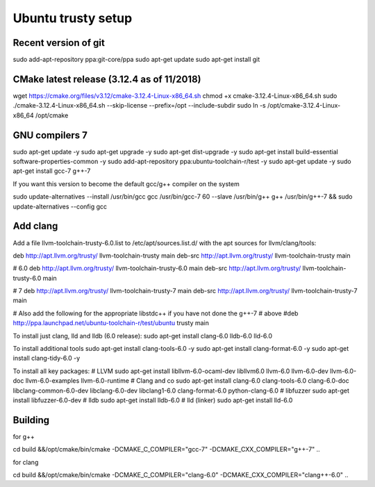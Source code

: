Ubuntu trusty setup
===================

Recent version of git
---------------------

sudo add-apt-repository ppa:git-core/ppa
sudo apt-get update
sudo apt-get install git

CMake latest release (3.12.4 as of 11/2018)
-------------------------------------------

wget https://cmake.org/files/v3.12/cmake-3.12.4-Linux-x86_64.sh
chmod +x cmake-3.12.4-Linux-x86_64.sh
sudo ./cmake-3.12.4-Linux-x86_64.sh --skip-license --prefix=/opt --include-subdir
sudo ln -s /opt/cmake-3.12.4-Linux-x86_64 /opt/cmake


GNU compilers 7
---------------

sudo apt-get update -y
sudo apt-get upgrade -y
sudo apt-get dist-upgrade -y
sudo apt-get install build-essential software-properties-common -y
sudo add-apt-repository ppa:ubuntu-toolchain-r/test -y
sudo apt-get update -y
sudo apt-get install gcc-7 g++-7

If you want this version to become the default gcc/g++ compiler on the system

sudo update-alternatives --install /usr/bin/gcc gcc /usr/bin/gcc-7 60 --slave /usr/bin/g++ g++ /usr/bin/g++-7 && \
sudo update-alternatives --config gcc

Add clang
-----------

Add a file llvm-toolchain-trusty-6.0.list to /etc/apt/sources.list.d/ with the apt sources
for llvm/clang/tools:

deb http://apt.llvm.org/trusty/ llvm-toolchain-trusty main
deb-src http://apt.llvm.org/trusty/ llvm-toolchain-trusty main

# 6.0
deb http://apt.llvm.org/trusty/ llvm-toolchain-trusty-6.0 main
deb-src http://apt.llvm.org/trusty/ llvm-toolchain-trusty-6.0 main

# 7
deb http://apt.llvm.org/trusty/ llvm-toolchain-trusty-7 main
deb-src http://apt.llvm.org/trusty/ llvm-toolchain-trusty-7 main

# Also add the following for the appropriate libstdc++ if you have not done the g++-7
# above
#deb http://ppa.launchpad.net/ubuntu-toolchain-r/test/ubuntu trusty main

To install just clang, lld and lldb (6.0 release):
sudo apt-get install clang-6.0 lldb-6.0 lld-6.0

To install additional tools
sudo apt-get install clang-tools-6.0 -y
sudo apt-get install clang-format-6.0 -y
sudo apt-get install clang-tidy-6.0 -y

To install all key packages:
# LLVM
sudo apt-get install libllvm-6.0-ocaml-dev libllvm6.0 llvm-6.0 llvm-6.0-dev llvm-6.0-doc llvm-6.0-examples llvm-6.0-runtime
# Clang and co
sudo apt-get install clang-6.0 clang-tools-6.0 clang-6.0-doc libclang-common-6.0-dev libclang-6.0-dev libclang1-6.0 clang-format-6.0 python-clang-6.0
# libfuzzer
sudo apt-get install libfuzzer-6.0-dev
# lldb
sudo apt-get install lldb-6.0
# lld (linker)
sudo apt-get install lld-6.0


Building
--------

for g++

cd build &&\
/opt/cmake/bin/cmake -DCMAKE_C_COMPILER="gcc-7" -DCMAKE_CXX_COMPILER="g++-7" ..

for clang

cd build &&\
/opt/cmake/bin/cmake -DCMAKE_C_COMPILER="clang-6.0" -DCMAKE_CXX_COMPILER="clang++-6.0" ..


